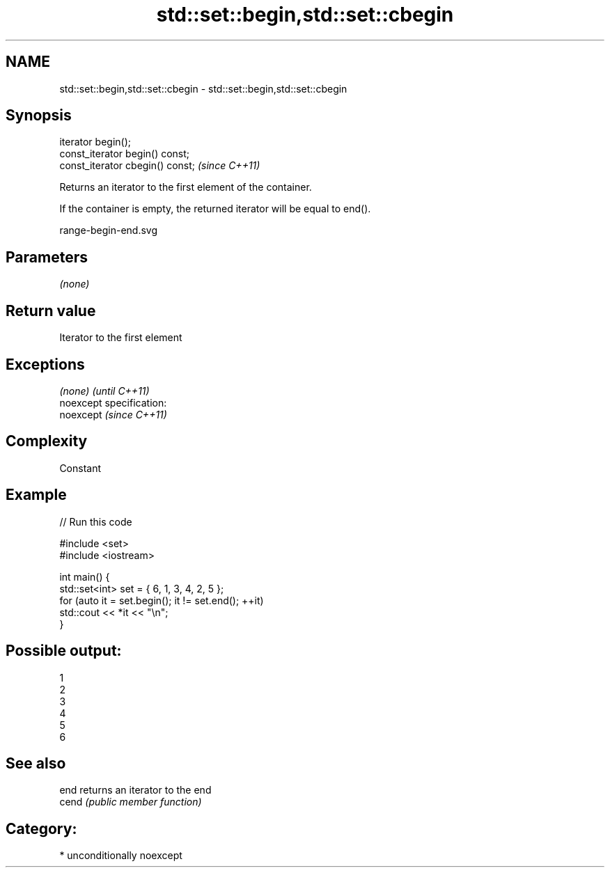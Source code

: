 .TH std::set::begin,std::set::cbegin 3 "2017.04.02" "http://cppreference.com" "C++ Standard Libary"
.SH NAME
std::set::begin,std::set::cbegin \- std::set::begin,std::set::cbegin

.SH Synopsis
   iterator begin();
   const_iterator begin() const;
   const_iterator cbegin() const;  \fI(since C++11)\fP

   Returns an iterator to the first element of the container.

   If the container is empty, the returned iterator will be equal to end().

   range-begin-end.svg

.SH Parameters

   \fI(none)\fP

.SH Return value

   Iterator to the first element

.SH Exceptions

   \fI(none)\fP                    \fI(until C++11)\fP
   noexcept specification:  
   noexcept                  \fI(since C++11)\fP
     

.SH Complexity

   Constant

.SH Example

   
// Run this code

 #include <set>
 #include <iostream>
  
 int main() {
   std::set<int> set = { 6, 1, 3, 4, 2, 5 };
   for (auto it = set.begin(); it != set.end(); ++it)
     std::cout << *it << "\\n";
 }

.SH Possible output:

 1
 2
 3
 4
 5
 6

.SH See also

   end  returns an iterator to the end
   cend \fI(public member function)\fP 

.SH Category:

     * unconditionally noexcept
